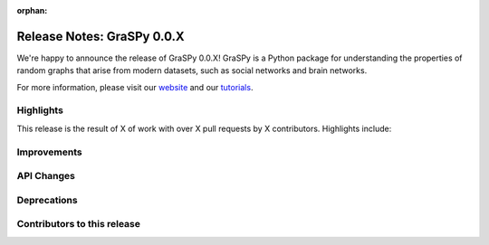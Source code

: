 :orphan:

Release Notes: GraSPy 0.0.X
===========================

We're happy to announce the release of GraSPy 0.0.X! GraSPy is a Python package for 
understanding the properties of random graphs that arise from modern datasets, such as social networks 
and brain networks.

For more information, please visit our `website <http://graspy.neurodata.io/>`_
and our `tutorials <https://graspy.neurodata.io/tutorial.html>`_.


Highlights
----------
This release is the result of X of work with over X pull requests by X contributors. Highlights include:


Improvements
------------


API Changes
-----------


Deprecations
------------


Contributors to this release
----------------------------
